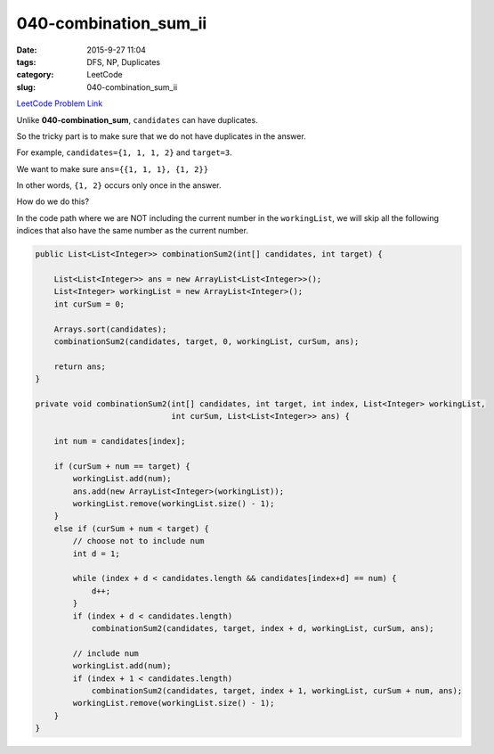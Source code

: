 040-combination_sum_ii
######################

:date: 2015-9-27 11:04
:tags: DFS, NP, Duplicates
:category: LeetCode
:slug: 040-combination_sum_ii

`LeetCode Problem Link <https://leetcode.com/problems/combination-sum-ii/>`_

Unlike **040-combination_sum**, ``candidates`` can have duplicates.

So the tricky part is to make sure that we do not have duplicates in the answer.

For example, ``candidates={1, 1, 1, 2}`` and ``target=3``.

We want to make sure ``ans={{1, 1, 1}, {1, 2}}``

In other words, ``{1, 2}`` occurs only once in the answer.

How do we do this?

In the code path where we are NOT including the current number in
the ``workingList``, we will skip all the following indices that
also have the same number as the current number.

.. code-block:: java

    public List<List<Integer>> combinationSum2(int[] candidates, int target) {

        List<List<Integer>> ans = new ArrayList<List<Integer>>();
        List<Integer> workingList = new ArrayList<Integer>();
        int curSum = 0;

        Arrays.sort(candidates);
        combinationSum2(candidates, target, 0, workingList, curSum, ans);

        return ans;
    }

    private void combinationSum2(int[] candidates, int target, int index, List<Integer> workingList,
                                 int curSum, List<List<Integer>> ans) {

        int num = candidates[index];

        if (curSum + num == target) {
            workingList.add(num);
            ans.add(new ArrayList<Integer>(workingList));
            workingList.remove(workingList.size() - 1);
        }
        else if (curSum + num < target) {
            // choose not to include num
            int d = 1;

            while (index + d < candidates.length && candidates[index+d] == num) {
                d++;
            }
            if (index + d < candidates.length)
                combinationSum2(candidates, target, index + d, workingList, curSum, ans);

            // include num
            workingList.add(num);
            if (index + 1 < candidates.length)
                combinationSum2(candidates, target, index + 1, workingList, curSum + num, ans);
            workingList.remove(workingList.size() - 1);
        }
    }

